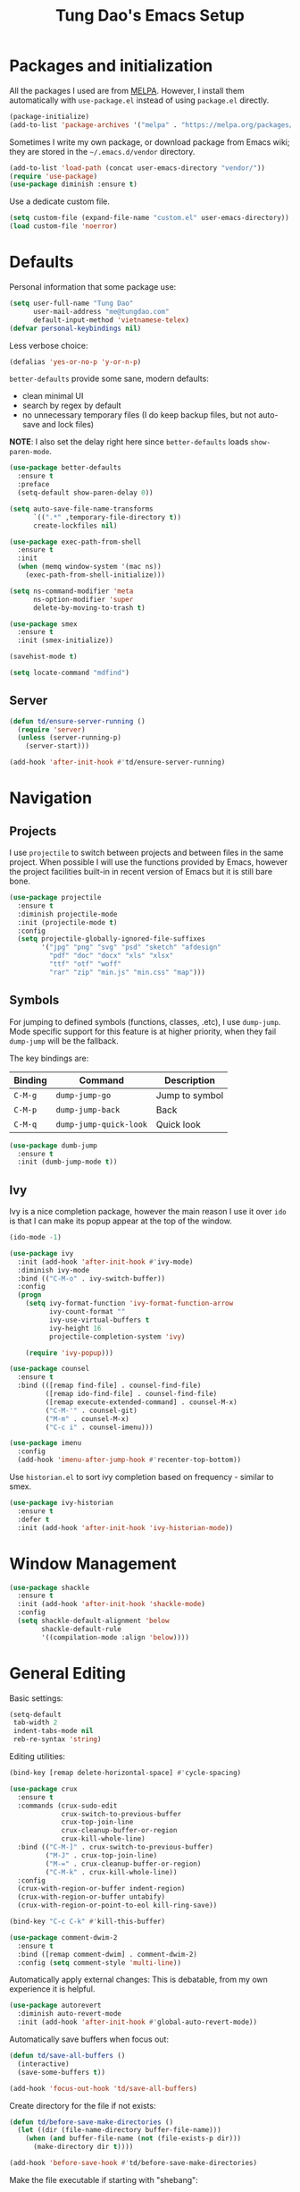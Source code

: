 #+title: Tung Dao's Emacs Setup
#+startup: overview
#+property: header-args :tangle yes :results silent

* Packages and initialization

All the packages I used are from [[https://melpa.org][MELPA]]. However, I
install them automatically with =use-package.el= instead of using =package.el=
directly.

#+BEGIN_SRC emacs-lisp
  (package-initialize)
  (add-to-list 'package-archives '("melpa" . "https://melpa.org/packages/"))
#+END_SRC

Sometimes I write my own package, or download package from Emacs wiki; they
are stored in the =~/.emacs.d/vendor= directory.

#+BEGIN_SRC emacs-lisp
  (add-to-list 'load-path (concat user-emacs-directory "vendor/"))
  (require 'use-package)
  (use-package diminish :ensure t)
#+END_SRC

Use a dedicate custom file.

#+BEGIN_SRC emacs-lisp
  (setq custom-file (expand-file-name "custom.el" user-emacs-directory))
  (load custom-file 'noerror)
#+END_SRC


* Defaults

Personal information that some package use:

#+BEGIN_SRC emacs-lisp
  (setq user-full-name "Tung Dao"
        user-mail-address "me@tungdao.com"
        default-input-method 'vietnamese-telex)
  (defvar personal-keybindings nil)
#+END_SRC

Less verbose choice:

#+BEGIN_SRC emacs-lisp
  (defalias 'yes-or-no-p 'y-or-n-p)
#+END_SRC

=better-defaults= provide some sane, modern defaults:

- clean minimal UI
- search by regex by default
- no unnecessary temporary files (I do keep backup files, but not auto-save
  and lock files)

*NOTE*: I also set the delay right here since =better-defaults= loads
=show-paren-mode=.

#+BEGIN_SRC emacs-lisp
  (use-package better-defaults
    :ensure t
    :preface
    (setq-default show-paren-delay 0))

  (setq auto-save-file-name-transforms
        `((".*" ,temporary-file-directory t))
        create-lockfiles nil)
#+END_SRC

#+BEGIN_SRC emacs-lisp
  (use-package exec-path-from-shell
    :ensure t
    :init
    (when (memq window-system '(mac ns))
      (exec-path-from-shell-initialize)))
#+END_SRC

#+BEGIN_SRC emacs-lisp
  (setq ns-command-modifier 'meta
        ns-option-modifier 'super
        delete-by-moving-to-trash t)
#+END_SRC

#+BEGIN_SRC emacs-lisp
  (use-package smex
    :ensure t
    :init (smex-initialize))
#+END_SRC

#+BEGIN_SRC emacs-lisp
  (savehist-mode t)
#+END_SRC

#+BEGIN_SRC emacs-lisp
  (setq locate-command "mdfind")
#+END_SRC

** Server

#+BEGIN_SRC emacs-lisp
  (defun td/ensure-server-running ()
    (require 'server)
    (unless (server-running-p)
      (server-start)))

  (add-hook 'after-init-hook #'td/ensure-server-running)
#+END_SRC


* Navigation

** Projects

I use =projectile= to switch between projects and between files in
the same project. When possible I will use the functions provided
by Emacs, however the project facilities built-in in recent version
of Emacs but it is still bare bone.

#+BEGIN_SRC emacs-lisp
  (use-package projectile
    :ensure t
    :diminish projectile-mode
    :init (projectile-mode t)
    :config
    (setq projectile-globally-ignored-file-suffixes
          '("jpg" "png" "svg" "psd" "sketch" "afdesign"
            "pdf" "doc" "docx" "xls" "xlsx"
            "ttf" "otf" "woff"
            "rar" "zip" "min.js" "min.css" "map")))
#+END_SRC

** Symbols

For jumping to defined symbols (functions, classes, .etc), I use
=dump-jump=. Mode specific support for this feature is at higher
priority, when they fail =dump-jump= will be the fallback.

The key bindings are:

| Binding | Command                | Description    |
|---------+------------------------+----------------|
| =C-M-g= | =dump-jump-go=         | Jump to symbol |
| =C-M-p= | =dump-jump-back=       | Back           |
| =C-M-q= | =dump-jump-quick-look= | Quick look     |

#+BEGIN_SRC emacs-lisp
  (use-package dumb-jump
    :ensure t
    :init (dumb-jump-mode t))
#+END_SRC

** Ivy

Ivy is a nice completion package, however the main reason I use it over =ido=
is that I can make its popup appear at the top of the window.

#+BEGIN_SRC emacs-lisp
  (ido-mode -1)

  (use-package ivy
    :init (add-hook 'after-init-hook #'ivy-mode)
    :diminish ivy-mode
    :bind (("C-M-o" . ivy-switch-buffer))
    :config
    (progn
      (setq ivy-format-function 'ivy-format-function-arrow
            ivy-count-format ""
            ivy-use-virtual-buffers t
            ivy-height 16
            projectile-completion-system 'ivy)

      (require 'ivy-popup)))

  (use-package counsel
    :ensure t
    :bind (([remap find-file] . counsel-find-file)
           ([remap ido-find-file] . counsel-find-file)
           ([remap execute-extended-command] . counsel-M-x)
           ("C-M-'" . counsel-git)
           ("M-m" . counsel-M-x)
           ("C-c i" . counsel-imenu)))

  (use-package imenu
    :config
    (add-hook 'imenu-after-jump-hook #'recenter-top-bottom))
#+END_SRC

Use =historian.el= to sort ivy completion based on frequency - similar to smex.

#+BEGIN_SRC emacs-lisp
  (use-package ivy-historian
    :ensure t
    :defer t
    :init (add-hook 'after-init-hook 'ivy-historian-mode))
#+END_SRC


* Window Management

#+BEGIN_SRC emacs-lisp :tangle no
  (use-package shackle
    :ensure t
    :init (add-hook 'after-init-hook 'shackle-mode)
    :config
    (setq shackle-default-alignment 'below
          shackle-default-rule
          '((compilation-mode :align 'below))))
#+END_SRC


* General Editing

Basic settings:

#+BEGIN_SRC emacs-lisp
  (setq-default
   tab-width 2
   indent-tabs-mode nil
   reb-re-syntax 'string)
#+END_SRC

Editing utilities:

#+BEGIN_SRC emacs-lisp
  (bind-key [remap delete-horizontal-space] #'cycle-spacing)

  (use-package crux
    :ensure t
    :commands (crux-sudo-edit
               crux-switch-to-previous-buffer
               crux-top-join-line
               crux-cleanup-buffer-or-region
               crux-kill-whole-line)
    :bind (("C-M-]" . crux-switch-to-previous-buffer)
           ("M-J" . crux-top-join-line)
           ("M-=" . crux-cleanup-buffer-or-region)
           ("C-M-k" . crux-kill-whole-line))
    :config
    (crux-with-region-or-buffer indent-region)
    (crux-with-region-or-buffer untabify)
    (crux-with-region-or-point-to-eol kill-ring-save))

  (bind-key "C-c C-k" #'kill-this-buffer)

  (use-package comment-dwim-2
    :ensure t
    :bind ([remap comment-dwim] . comment-dwim-2)
    :config (setq comment-style 'multi-line))
#+END_SRC

Automatically apply external changes: This is debatable, from my own
experience it is helpful.

#+BEGIN_SRC emacs-lisp
  (use-package autorevert
    :diminish auto-revert-mode
    :init (add-hook 'after-init-hook #'global-auto-revert-mode))
#+END_SRC

Automatically save buffers when focus out:

#+BEGIN_SRC emacs-lisp :tangle no
  (defun td/save-all-buffers ()
    (interactive)
    (save-some-buffers t))

  (add-hook 'focus-out-hook 'td/save-all-buffers)
#+END_SRC

Create directory for the file if not exists:

#+BEGIN_SRC emacs-lisp
  (defun td/before-save-make-directories ()
    (let ((dir (file-name-directory buffer-file-name)))
      (when (and buffer-file-name (not (file-exists-p dir)))
        (make-directory dir t))))

  (add-hook 'before-save-hook #'td/before-save-make-directories)
#+END_SRC

Make the file executable if starting with "shebang":

#+BEGIN_SRC emacs-lisp
  (defun td/after-save-auto-chmod ()
    (when (and (> (length (buffer-string)) 5)
               (string-equal "#!" (buffer-substring-no-properties 1 4)))
      (shell-command
       (format "chmod u+x %s"
               (shell-quote-argument (buffer-file-name))))))

  (add-hook 'after-save-hook #'td/after-save-auto-chmod)
#+END_SRC

I was a pretty die-hard Vim fanboy, let's bring back the memory.

#+BEGIN_SRC emacs-lisp
  (use-package evil
    :ensure t
    :init (evil-mode t)
    :config
    (progn
      (setq evil-cross-lines t
            evil-ex-substitute-global t)

      (bind-keys :map evil-normal-state-map
                 ("M-." . xref-find-definitions))))

  (use-package evil-surround
    :ensure t
    :init (global-evil-surround-mode t))

  (use-package evil-visualstar
    :ensure t
    :init (global-evil-visualstar-mode))
#+END_SRC

** Search and replace

Anzu command names are confusing, at-cursor means initial string, while thing
means boundary.

#+BEGIN_SRC emacs-lisp
  (use-package anzu
    :ensure t
    :diminish anzu-mode
    :init (global-anzu-mode t)
    :bind (([remap query-replace] . anzu-query-replace-regexp)
           ;("C-c C-r" . anzu-query-replace-at-cursor)
           ("M-r" . anzu-replace-at-cursor-thing)
           ("C-M-r" . td/anzu-replace-at-cursor-thing-in-buffer))
    :config
    (progn
      (defun td/anzu-replace-at-cursor-thing-in-buffer ()
        "This does not actually query, but it's OK for me."
        (interactive)
        (let ((anzu-replace-at-cursor-thing 'buffer))
          (call-interactively 'anzu-query-replace-at-cursor-thing)))))
#+END_SRC

Also define "buffer-at-point" so that we can do query-replace in the whole
buffer without having to jump to the beginning.

#+BEGIN_SRC emacs-lisp
  (use-package thingatpt
    :init
    (progn
      (defun td/bounds-of-buffer-at-point ()
        (cons (point-min) (point-max)))

      (put 'buffer 'bounds-of-thing-at-point 'td/bounds-of-buffer-at-point)
      (put 'buffer 'beginning-op 'beginning-of-buffer)
      (put 'buffer 'end-op 'end-of-buffer)))
#+END_SRC

I also use ISearch for navigation. In such cases I want to put the cursor at
the beginning of the match, not the end.

#+BEGIN_SRC emacs-lisp
  (setq lazy-highlight-initial-delay 0)

  (defun td/isearch-exit-goto-match-beginning ()
    (interactive)
    (when (and isearch-forward isearch-other-end)
      (goto-char isearch-other-end)))

  (add-hook 'isearch-mode-end-hook #'td/isearch-exit-goto-match-beginning)
  (advice-add 'isearch-exit :after #'td/isearch-exit-goto-match-beginning)
#+END_SRC

** Long lines

Long lines are annoying. Auto wrap all texts at 80.

#+BEGIN_SRC emacs-lisp
  (setq-default
   comment-auto-fill-only-comments t
   fill-column 80)

  (add-hook 'text-mode-hook #'turn-on-auto-fill)
  (add-hook 'prog-mode-hook #'turn-on-auto-fill)
#+END_SRC

Sometimes long lines are inevitable though, as I do have to manually edit
exported SVG and minified JS :(. In those cases prevent them from making Emacs
slow:

#+BEGIN_SRC emacs-lisp
  (use-package so-long
    :commands so-long-enable
    :init (so-long-enable))
#+END_SRC

** Whitespace

Cleanup whitespaces automatically on save.

#+BEGIN_SRC emacs-lisp
  (use-package whitespace
    :commands (whitespace-cleanup)
    :init (add-hook 'before-save-hook #'whitespace-cleanup))
#+END_SRC

** Parenthesis

Parenthesis come in pairs, that's why they are cumbersome to deal with. Better
use =smart-parens= to manage them. However the command name use words from an
arcane language :(, so I put together a table of human-readable description of
the commands. All key bindings are started with =M-s=.

| Bindings  | Command                | Description                                         |
|-----------+------------------------+-----------------------------------------------------|
| =DEL=     | =sp-splice-sexp=       | Delete surrounding pair                             |
| =M-S=     | =sp-rewrap-sexp=       | Replace the surrounding pair                        |
| =<right>= | =sp-slurp-hybrid-sexp= | Extend the pair to include items to the right       |
| =<left>=  | =sp-forward-barf-sexp= | Shrink the pair, the right-most item is put outside |

NOTE: This package is huge, I'm still learning it.

#+BEGIN_SRC emacs-lisp
  (use-package smartparens
    :ensure t
    :diminish smartparens-mode
    :init (add-hook 'prog-mode-hook #'smartparens-mode)
    :bind (("M-s DEL" . sp-splice-sexp)
           ("M-S" . sp-rewrap-sexp)
           ("M-s <right>" . sp-slurp-hybrid-sexp)
           ("C-S-f" . sp-slurp-hybrid-sexp)
           ("M-s <left>" . sp-forward-barf-sexp)
           ("C-M-a" . sp-beginning-of-sexp)
           ("C-M-e" . sp-end-of-sexp)
           ("M-K" . sp-kill-sexp)
           ("M-]" . sp-select-next-thing))
    :functions (sp-pair)
    :config
    (sp-pair "{" nil
             :post-handlers '(:add ("||\n[i]" "RET") ("| " "SPC")))
    (sp-pair "[" nil
             :post-handlers '(:add ("||\n[i]" "RET") ("| " "SPC")))
    (sp-pair "(" nil
             :post-handlers '(:add ("||\n[i]" "RET") ("| " "SPC"))))
#+END_SRC

#+BEGIN_SRC emacs-lisp
  (use-package expand-region
    :ensure t
    :bind ("M--" . er/expand-region))

  (defun td/mark-line-dwim ()
    (interactive)
    (call-interactively #'beginning-of-line)
    (call-interactively #'set-mark-command)
    (call-interactively #'end-of-line))

  (bind-key "M-C-SPC" #'td/mark-line-dwim)
#+END_SRC

** Undo

By default Emacs doesn't even have redo!

#+BEGIN_SRC emacs-lisp
  (use-package undo-tree
    :ensure t
    :diminish undo-tree-mode
    :init (global-undo-tree-mode t))
#+END_SRC

** Snippets

#+BEGIN_SRC emacs-lisp
  (use-package yasnippet
    :ensure t
    :diminish yas-minor-mode
    :commands yas-global-mode
    :init
    (progn
      (setq yas-snippet-dirs '("~/.emacs.d/snippets"))
      (add-hook 'after-init-hook #'yas-global-mode))
    :config
    (progn
      (setq yas-prompt-functions
            '(yas-ido-prompt yas-completing-prompt yas-no-prompt)
            ;; Suppress excessive log messages
            yas-verbosity 1
            ;; I am a weird user, I use SPACE to expand my
            ;; snippets, this save me from triggering them accidentally.
            yas-expand-only-for-last-commands
            '(self-insert-command org-self-insert-command)

            yas-fallback-behavior '(apply self-insert-command))

      (unbind-key "TAB" yas-minor-mode-map)
      (unbind-key "<tab>" yas-minor-mode-map)
      (bind-key "SPC" 'yas-expand yas-minor-mode-map)))
#+END_SRC

** TODO Alignment

#+BEGIN_SRC emacs-lisp
  (use-package align
    :defer t
    :bind ("C-c =" . align)
    :config
    (progn
      (add-to-list 'align-rules-list
                   '(js-object-props
                     (regexp . "\\(\\s-*\\):")
                     (modes . '(js-mode js2-mode))
                     (spacing . 0)))
      (add-to-list 'align-rules-list
                   '(scss-declaration
                     (regexp . "^\\s-*\\w+:\\(\\s-*\\).*;")
                     (group 1)
                     (modes . '(scss-mode))))))
#+END_SRC

** Recent files

#+BEGIN_SRC emacs-lisp
  (use-package recentf
    :defer t
    :config
    (setq recentf-max-saved-items 128
          recentf-exclude
          '("/auto-install/" ".recentf" "/repos/" "/elpa/"
            "\\.mime-example" "\\.ido.last" "COMMIT_EDITMSG"
            ".gz" "~$" "/tmp/" "/ssh:" "/sudo:" "/scp:")))
#+END_SRC


* Shell and remote

** EShell

#+BEGIN_SRC emacs-lisp
  (defun td/with-face (str &rest properties)
    (propertize str 'face properties))

  (use-package eshell
    :defer t
    :config
    (progn
      (defun td/eshell-pwd ()
        (replace-regexp-in-string
         (regexp-quote (expand-file-name "~"))
         "~"
         (eshell/pwd)))

      (defun td/eshell-prompt ()
        (format
         "\n%s@%s in %s\n%s "
         (td/with-face user-login-name :foreground "#dc322f")
         (td/with-face (or (getenv "HOST") (system-name)) :foreground "#b58900")
         (td/with-face (td/eshell-pwd) :foreground "#859900")
         (if (= (user-uid) 0) (with-face "#" :foreground "red") "$")))

      (defalias 'eshell/e 'find-file-other-window)

      (defun eshell/open (args)
        (interactive)
        (shell-command
         (concat (cl-case system-type
                   ((darwin) "open")
                   ((windows-nt) "start")
                   (t "xdg-open"))
                 (format " %s" args))))

      (use-package em-prompt
        :defer t
        :config
        (setq eshell-prompt-function #'td/eshell-prompt
              eshell-prompt-regexp "^[^#$\\n]*[#$] "
              eshell-highlight-prompt nil))))
#+END_SRC


** Tramp

#+BEGIN_SRC emacs-lisp
  (use-package tramp
    :defer t
    :config
    (progn
      (setq password-cache-expiry nil
            tramp-debug-buffer t
            tramp-default-method "ssh"
            tramp-verbose 2)

      (add-to-list 'auth-sources "~/.emacs.d/authinfo.gpg")
      (setq ange-ftp-netrc-filename "~/.emacs.d/authinfo.gpg")))
#+END_SRC


* Programming

#+BEGIN_SRC emacs-lisp
  (use-package lsp-mode
    :ensure t
    :config
    (setq lsp-highlight-symbol-at-point nil))
#+END_SRC

** Auto completion

I use auto completion sparingly. Mostly because many of the programing
language support package use =company= for some of their functionalities. To
be fair, I'd like these mode to support Emacs's standard
=completion-at-point-functions= interface.

#+BEGIN_SRC emacs-lisp
  (use-package company
    :ensure t
    :diminish company-mode
    :bind ("M-/" . company-complete-common-or-cycle)
    :init (global-company-mode t)
    :config
    (progn
      (use-package company-buffer-line
        :commands (company-same-mode-buffer-lines)
        :bind ("C-x C-l" . company-same-mode-buffer-lines))

      (use-package company-web :ensure t)

      (setq company-minimum-prefix-length 2
            company-require-match nil
            company-idle-delay nil
            company-tooltip-align-annotations t
            company-echo-delay 0
            company-frontends
            '(company-pseudo-tooltip-unless-just-one-frontend
              company-echo-metadata-frontend)
            company-backends
            '((company-capf company-dabbrev-code)
              :with
              company-yasnippet
              company-web
              company-dict))

      (bind-keys :map company-active-map
                 ("<tab>" . company-complete-common-or-cycle)
                 ("C-n" . company-select-next-or-abort)
                 ("C-p" . company-select-previous-or-abort))))

  (use-package company-statistics
    :ensure t
    :defer t
    :init (add-hook 'after-init-hook #'company-statistics-mode))
#+END_SRC

** Error checking

#+BEGIN_SRC emacs-lisp
  (use-package flycheck
    :ensure t
    :commands flycheck-mode
    :init (add-hook 'prog-mode-hook #'flycheck-mode)
    :config
    (setq-default flycheck-disabled-checkers '(scss emacs-lisp-checkdoc)))
#+END_SRC

** Version Control

Git has won the version control war, everyone uses Git now. Emacs'
built-in VC has great support for git but Magit is godsend.

#+BEGIN_SRC emacs-lisp
  (use-package magit
    :ensure t
    :config
    (setq magit-display-buffer-function #'magit-display-buffer-fullframe-status-v1))
#+END_SRC

** Compile

I use =compile= not only for compilation but also as a generic method to run
repetitive tasks. For example, I to run unit tests repeatedly, I first run
=M-x compile= with the test commands. Subsequence =recompile= call will
re-run the tests.

#+BEGIN_SRC emacs-lisp
  (setq-default compilation-scroll-output 'first-error)
  (bind-key "C-c m" #'recompile)

  (defun td/compilation-hide-window-on-finish (buffer string)
    (if (and (string-match "compilation" (buffer-name buffer))
             (string-match "finished" string)
             (not (with-current-buffer buffer
                    (search-forward "warning" nil t)))
             (not (with-current-buffer buffer
                    (search-forward "Error" nil t))))
        (run-with-timer 1 nil #'delete-window (get-buffer-window buffer))))

  ;; (add-hook 'compilation-finish-functions #'td/compilation-hide-window-on-finish)
#+END_SRC

** Code folding

#+BEGIN_SRC emacs-lisp
  (use-package hideshowvis
    :ensure t
    :init
    (add-hook 'hs-minor-mode-hook 'hideshowvis-enable))
#+END_SRC

** Web Development

Not programming per-se. I use =web-mode= for all my templating-related
editing, including PHP, since I rarely write PHP anymore.

#+BEGIN_SRC emacs-lisp
  (use-package web-mode
    :ensure t
    :mode (("\\.html" . web-mode)
           ("\\.jsx" . web-mode)
           ("\\.tsx" . web-mode)
           ("\\.tpl" . web-mode)
           ("\\.erb" . web-mode)
           ("\\.tag" . web-mode)
           ("themes/.+\\.php" . web-mode)
           ("\\.hbs" . web-mode)
           ("\\.mustache" . web-mode))
    :init (add-hook 'web-mode-hook #'emmet-mode)
    :config
    (progn
      (setq web-mode-markup-indent-offset 2
            web-mode-css-indent-offset 2
            web-mode-code-indent-offset 2
            web-mode-script-padding 2
            web-mode-style-padding 2)

      (add-hook 'web-mode-hook #'turn-off-auto-fill)
      ))
#+END_SRC

Also, I can't live without Emmet.

#+BEGIN_SRC emacs-lisp
  (use-package emmet-mode
    :ensure t
    :diminish emmet-mode
    :commands emmet-mode
    :init
    (progn
      (defun td/emmet-jsx-mode ()
        (interactive)
        (emmet-mode t)
        (setq-local emmet-expand-jsx-className? t))

      (add-hook 'sgml-mode-hook #'emmet-mode)
      (add-hook 'web-mode-hook #'emmet-mode)
      (add-hook 'css-mode-hook #'emmet-mode)
      (add-hook 'js2-jsx-mode-hook #'td/emmet-jsx-mode)
      (add-hook 'js-jsx-mode-hook #'td/emmet-jsx-mode))
    :config
    (progn
      (setq emmet-indentation 2
            emmet-preview-default nil
            emmet-insert-flash-time 0.1)

      (defun td/hide-emmet-preview-tooltip ()
        (overlay-put emmet-preview-output 'before-string nil))

      (advice-add 'emmet-preview
                  :after #'td/hide-emmet-preview-tooltip)))
#+END_SRC

#+BEGIN_SRC emacs-lisp
  (defun td/format-html-attributes ()
    (interactive)
    (save-excursion
      (re-search-backward "<")
      (while (not (looking-at "[\n\r/]"))
        (re-search-forward "\s+[^=]+=")
        (goto-char (match-beginning 0))
        (newline-and-indent))))

  (bind-key "C-M-=" #'td/format-html-attributes)
#+END_SRC

#+BEGIN_SRC emacs-lisp
  (use-package sgml-mode
    :mode (("\\.svg" . sgml-mode)))
#+END_SRC

** PHP

#+BEGIN_SRC emacs-lisp
  (use-package php-mode
    :ensure t
    :mode (("\\.php" . php-mode))
    :config
    (setq php-mode-coding-style 'drupal))
#+END_SRC

** CSS

#+BEGIN_SRC emacs-lisp
  (use-package css-mode
    :defer t
    :config
    (setq css-indent-offset 2))

  (use-package rainbow-mode
    :ensure t
    :defer t
    :init (add-hook 'css-mode-hook #'rainbow-mode))
#+END_SRC

** JavaScript

Like most people I used to use =js2-mode= for all my JavaScript editing,
including JSX. Since I'm no longer write as much JavaScript, and I will use
=es-lint= for syntax checking anyways, I think I'm going to give the built-in
=js-mode= a try

#+BEGIN_SRC emacs-lisp
  ;; (use-package lsp-javascript-typescript
  ;;  :ensure t)

  (use-package js
    :mode (("\\.js$" . js-mode)
           ("\\.jsx$" . js-jsx-mode)
           ("\\.json$" . js-mode)
           ("\\.eslintrc$" . js-mode))
    :config
    (setq js-indent-level 2
          js-indent-first-init 'dynamic
          js-switch-indent-offset 2
          js-enabled-frameworks '(javascript))
    ;; :preface
    ;; (progn
    ;;   (defun td/setup-js-mode ()
    ;;     (interactive)
    ;;     (require 'lsp-javascript-typescript)
    ;;     (lsp-javascript-typescript-enable))
    ;;   (add-hook 'js-mode-hook #'td/setup-js-mode))
    )

  (use-package add-node-modules-path
    :ensure t
    :defer t
    :init (add-hook 'js-mode-hook #'add-node-modules-path))
#+END_SRC

Well, I'm also on the TypeScript train lately, mostly because of the super
awesome StencilJS project.

#+BEGIN_SRC emacs-lisp
  (use-package typescript-mode
    :ensure t
    :config
    (progn
      (setq typescript-indent-level 2)
      (defun td/enable-tslint-web-mode ()
        (interactive)
        (flycheck-add-mode 'typescript-tslint 'web-mode))
      (add-hook 'flycheck-mode-hook #'td/enable-tslint-web-mode)))

  (use-package tide
    :ensure t
    :diminish t
    :config
    (progn
      (defun td/setup-tide-mode ()
        (interactive)
        (when (string-equal "tsx" (file-name-extension buffer-file-name))
          (tide-setup)
          ;; (flycheck-add-next-checker 'typescript-tide '(t . typescript-tslint) 'append)
          ;; (tide-hl-identifier-mode +1)
          ))

      (add-hook 'web-mode-hook #'td/setup-tide-mode)))
#+END_SRC

** Python

#+BEGIN_SRC emacs-lisp
  (use-package pyvenv
    :ensure t)
#+END_SRC

#+BEGIN_SRC emacs-lisp
  (use-package pydoc
    :ensure t)
#+END_SRC

#+BEGIN_SRC emacs-lisp
  ;; (use-package lsp-python :ensure t)

  (use-package python
    :mode (("\\.py$" . python-mode)
           ("\\.waf$" . python-mode))
    :bind ([remap run-python] . td/run-python-with-project-root)
    :preface
    (progn
      (setq python-shell-interpreter-interactive-arg "")

      (defun td/run-python-with-project-root ()
        (interactive)
        (let ((default-directory (projectile-project-root)))
          (call-interactively 'run-python)))

      ;; (defun td/setup-python-mode ()
      ;;   (interactive)
      ;;   (require 'lsp-python)
      ;;   (lsp-python-enable))

      ;; (add-hook 'python-mode-hook #'td/setup-python-mode)
      ))
#+END_SRC

#+BEGIN_SRC emacs-lisp
  (use-package py-isort
    :ensure t
    :defer t
    :init (add-hook 'before-save-hook 'py-isort-before-save))
#+END_SRC

** Haskell

I'm also a Haskell beginner :). Setting up Haskell with Emacs is relatively
easy. There's also a catch-all IDE-like mode called =intero=, by the very
same folk who runs =stack=.

#+BEGIN_SRC emacs-lisp
  (defun td/turn-off-evil-auto-indent ()
    (setq-local evil-auto-indent nil))

  (add-hook 'haskell-mode-hook #'td/turn-off-evil-auto-indent)

  (use-package haskell-mode
    :ensure t
    :mode (("\\.hs$" . haskell-mode))
    :bind (([remap haskell-mode-format-imports] . haskell-sort-imports))
    :config
    (setq haskell-program-name "stack ghci"))

  (use-package intero
    :ensure t
    :init
    (add-hook 'haskell-mode-hook #'intero-mode))
#+END_SRC

Dante is very nice in theory, however it's not working well with GHC 8.2 yet.

#+BEGIN_SRC emacs-lisp :tangle no
  (use-package dante
    :ensure t
    :after haskell-mode
    :commands 'dante-mode
    :init
    (add-hook 'haskell-mode-hook 'dante-mode)
    :config
    (progn
      (setq dante-debug '(inputs outputs))

      (add-hook 'dante-mode-hook
                '(lambda () (flycheck-add-next-checker
                             'haskell-dante '(warning . haskell-hlint))))))
#+END_SRC

LSP Haskell is another viable option.

#+BEGIN_SRC emacs-lisp :tangle no
  (use-package lsp-haskell :ensure t)
#+END_SRC

** PureScript

I started using PureScript for all my frontend works.

#+BEGIN_SRC emacs-lisp
  (add-hook 'purescript-mode-hook #'td/turn-off-evil-auto-indent)

  (use-package purescript-mode
    :ensure t
    :mode (("\\.purs$" . purescript-mode))
    :config
    (progn
      (defun purescript-doc-current-info ())

      (add-hook 'purescript-mode-hook #'turn-on-purescript-indentation)

      (use-package psc-ide
        :ensure t
        :init (add-hook 'purescript-mode-hook #'psc-ide-mode))))
#+END_SRC

** Go

#+BEGIN_SRC emacs-lisp :tangle no
  (use-package go-mode
    :ensure t
    :mode (("\\.go$" . go-mode)))

  (use-package company-go
    :ensure t
    :init (add-to-list 'company-backends 'company-go))

  (use-package go-eldoc
    :ensure t
    :init (add-hook 'go-mode-hook 'go-eldoc-setup))
#+END_SRC

** Swift

#+BEGIN_SRC emacs-lisp
  (use-package swift-mode
    :ensure t
    :mode (("\\.swift" . swift-mode)))
#+END_SRC

** Misc

These are supports for other stuffs that I used:

#+BEGIN_SRC emacs-lisp
  (use-package markdown-mode
    :ensure t
    :mode (("\\.md$" . markdown-mode)
           ("\\.markdown$" . markdown-mode))
    :init (add-hook 'markdown-mode-hook #'whitespace-turn-off))
#+END_SRC

#+BEGIN_SRC emacs-lisp
  (use-package nix-mode
    :ensure t
    :mode (("\\.nix$" . nix-mode))
    :config
    (exec-path-from-shell-copy-env "NIX_REMOTE"))
#+END_SRC

#+BEGIN_SRC emacs-lisp
  (use-package dockerfile-mode
    :ensure t
    :mode ("Dockerfile$" . dockerfile-mode))
#+END_SRC

#+BEGIN_SRC emacs-lisp
  (use-package nginx-mode
    :ensure t
    :mode (".*nginx.*\\.conf$" . nginx-mode))
#+END_SRC

#+BEGIN_SRC emacs-lisp
  (use-package yaml-mode
    :ensure t
    :mode (("\\.yml$" . yaml-mode)
           ("\\.yaml$" . yaml-mode)
           ("\\.sls$" . yaml-mode)
           ("^master$" . yaml-mode)
           ("^roster$" . yaml-mode)))
#+END_SRC


* Document and management

I use Org for almost everything. Blogging, task management, API documentation,
literate programming.

** Tracking and tasks management

I tried many management tools: Wunderlist, Todoist, Google Calendar
.etc. However all of them are missing something really crucial for me. For
example Wunderlist has agenda overview, but lacks adding note to
tasks. Evernote has execllent note support, but their project management is
just barebone, not much than a todo list.

Org on the other hand lacks notification and ubiquitous access. I'm looking
for a solution though.

Here's my basic Org setup:

- A default =inbox.org= on Desktop for tasks capturing and project management
- Nicer display with inline images
- Enable GTD todo keyword sequence and time loging

#+BEGIN_SRC emacs-lisp
  (use-package org
    :ensure t
    :bind (("C-c o c" . org-occur-in-agenda-files))
    :config
    (setq org-directory "~/Desktop/"
          org-default-notes-file (expand-file-name "inbox.org" org-directory)
          org-agenda-files (list org-directory)
          org-agenda-skip-unavailable-files t
          org-hide-leading-stars t
          org-refile-targets (list '("~/Desktop/archive.org" . (:level . 1)))

          org-startup-with-inline-images t

          org-todo-keywords
          '((sequence "[ ](t)" "[-](p)" "[?](m)" "|" "[X](d)")
            (sequence "TODO(T)" "|" "DONE(D)")
            (sequence "NEXT(n)" "ACTIVE(a)" "WAITING(w)" "LATER(l)" "|" "CANCELLED(c)"))
          org-log-done 'time

          org-src-fontify-natively t)
    (add-hook 'org-mode-hook #'org-indent-mode))
#+END_SRC

Agenda overview and filtering. Org provides a bunch of quick overviews:

| Binding                | Description                                   |
|------------------------+-----------------------------------------------|
| =C-c o a t=, =C-c o t= | List the TODO items                           |
|------------------------+-----------------------------------------------|
| =C-c o a #=            | List stuck projects, see =org-stuck-projects= |
|------------------------+-----------------------------------------------|
| =C-c o a s=            | Search Org headers                            |

Stuck projects are:

- Top level outlines that have the tag =project=
- Without holding state (waiting/done/cancelled)
- But don't have any todo items

#+BEGIN_SRC emacs-lisp
  (use-package org-agenda
    :bind (("C-c o a" . org-agenda)
           ("C-c o t" . org-todo-list))
    :config
    (setq org-agenda-restore-windows-after-quit t
          org-agenda-window-setup 'current-window
          org-stuck-projects
          '("+project+LEVEL=1/-WAITING-DONE-CANCELLED" ("TODO" "WAITING") nil "")))
#+END_SRC

** Note taking

As stated earlier, I practice GTD. Working projects and new stuffs go to
=inbox.org= file. Old tasks are archived to =archive.org=. Here's my
=org-capture= templates to dump stuffs to =inbox/note=

** Archive

I also use =org-board= to have an offline pin-board with org-mode.

#+BEGIN_SRC emacs-lisp :tangle no
  (use-package org-board
    :ensure t
    :defer t
    :bind-keymap ("C-c b" . org-board-keymap))
#+END_SRC

** Literate programming

Org Babel for literate programming and API documentation.

#+BEGIN_SRC emacs-lisp
  (use-package ob-http
    :ensure t)

  (use-package ob-core
    :defer t
    :config
    (progn
      (setq org-confirm-babel-evaluate nil)

      (add-hook 'org-babel-after-execute-hook 'org-display-inline-images 'append)

      (org-babel-do-load-languages
       'org-babel-load-languages
       '((emacs-lisp . t)
         (http . t)))))
#+END_SRC

** Spell checking

#+BEGIN_SRC emacs-lisp
  (when (executable-find "aspell")
    (use-package ispell
      :bind ("<f8>" . ispell-word)
      :init (setq-default ispell-program-name "aspell"
                          ispell-extra-args '("--sug-mode=ultra" "--lang=en_US" "--personal=~/.emacs.d/dictionary")
                          ispell-skip-html t
                          ispell-silently-savep t
                          ispell-really-aspell t))

    (use-package flyspell
      :defer t
      :init (add-hook 'org-mode-hook 'flyspell-mode)
      ;; :config
      ;; (progn
      ;;   (require 'flyspell-ignore-faces)
      ;;   (put 'org-mode 'flyspell-mode-predicate 'td/flyspell-check-p))
      ))
#+END_SRC


* Look and feel

I love eye candy <3. I put quite a lot of efforts to make Emacs look
the way I liked.

#+BEGIN_SRC emacs-lisp
  (setq inhibit-startup-screen t
        visible-bell nil
        ring-bell-function 'ignore
        scroll-preserve-screen-position t
        scroll-margin 8)
#+END_SRC

Default window configuration: half-left of the screen, no scroll bars, no menu
bars, no cursor blinking. And btw, nothing beats the classic Monaco. "Menlo",
"Source Code Pro" and "Fira Code" come close, currently I have to use them for
bold and ligatures support :(.

#+BEGIN_SRC emacs-lisp
  (setq-default
   fringes-outside-margins t
   default-frame-alist
   '((left-fringe . 8) (right-fringe . 4)
     (border-width . 0) (internal-border-width . 0)
     ;(font . "Monaco 14")
     ;(font . "Menlo 12")
     (font . "Source Code Pro 14")
     ;(font . "Fira Code Retina 13")
     (top . 0) (left . 480)
     (width . 96) (height . 96)
     (vertical-scroll-bars . nil)
     (menu-bar-lines . 0)
     (tool-bar-lines . 0)))

  (blink-cursor-mode -1)
#+END_SRC

Enable ligatures, only available in railwaycat Mac port.

#+BEGIN_SRC emacs-lisp
  (ignore-errors
    (mac-auto-operator-composition-mode))
#+END_SRC

Truncate lines:

#+BEGIN_SRC emacs-lisp
  (setq-default truncate-lines t)
#+END_SRC

Some preferences that I set for all the theme. Per documentation, the custom
theme named =user= will always have the highest priority.

#+BEGIN_SRC emacs-lisp
  (custom-theme-set-faces
   'user
   '(vertical-border ((t (:foreground "#000" :background "#000"))))
   ;;'(highlight ((t (:inherit region))))
   ;;'(sp-pair-overlay-face ((t (:inherit region))))
   ;;'(font-lock-string-face ((t (:slant normal))))
   ;;'(font-lock-comment-face ((t (:slant normal))))
   ;;'(font-lock-comment-delimiter-face
   ;;  ((t (:inherit font-lock-comment-face :foreground nil :slant normal))))

   '(line-number ((t (:height 120))))
   '(line-number-current-line ((t (:height 120))))
   ;;'(fringe ((t (:inherit nil))))
   ;;'(mode-line ((t (:box nil))))
   ;;'(mode-line-inactive ((t (:box nil))))

   '(indent-guide-face ((t (:inherit font-lock-comment-face))))
   '(nix-attribute-face ((t (:inherit font-lock-builtin-face))))
   '(web-mode-variable-name-face ((t (:inherit default))))

   '(diff-hl-insert ((t (:inherit nil :background nil :foreground "#81af34"))))
   '(diff-hl-delete ((t (:inherit nil :background nil :foreground "#ff0000"))))
   '(diff-hl-change ((t (:inherit nil :background nil :foreground "#deae3e"))))

   ;; tango-plus
   ;; '(font-lock-keyword-face ((t (:weight normal))))
   ;; '(font-lock-string-face ((t (:slant normal))))
   ;; '(font-lock-constant-face ((t (:slant normal))))

   ;; nord
   ;;'(haskell-operator-face ((t (:inherit font-lock-preprocessor-face :weight normal)))) ; nord10
   ;;'(highlight-numbers-number ((t (:inherit nil :foreground "#B48EAD")))) ; nord15
   ;; '(diff-hl-insert ((t (:inherit nil :background nil :foreground "#A3BE8C"))))
   ;; '(diff-hl-delete ((t (:inherit nil :background nil :foreground "#BF616A"))))
   ;; '(diff-hl-change ((t (:inherit nil :background nil :foreground "#EBCB8B"))))
   )

  (use-package highlight-numbers
    :ensure t
    :defer t
    :init (add-hook 'prog-mode-hook #'highlight-numbers-mode))
#+END_SRC

#+BEGIN_SRC emacs-lisp :tangle no
  (use-package nord-theme
    :ensure t
    :init (load-theme 'nord t))
#+END_SRC

#+BEGIN_SRC emacs-lisp
  (use-package doom-themes
    :ensure t
    :init
    (progn
      (setq doom-themes-enable-italic nil
            doom-spacegrey-brighter-modeline t)
      (load-theme 'doom-tomorrow-night t)
      (doom-themes-org-config)))
#+END_SRC

I also have an alternate light-theme for backup or use in
presentation, which is *base16-github* from [[https://github.com/belak/base16-emacs][base16-themes]] package.

#+BEGIN_SRC emacs-lisp :tangle no
  (use-package base16-theme
    :ensure t)
#+END_SRC

I also have very good experience with *Tango Plus*. Its philosophy of not
getting in the way is interesting.

#+BEGIN_SRC emacs-lisp :tangle no
  (use-package tango-plus-theme
    :ensure t
    :init (load-theme 'tango-plus t))
#+END_SRC

Mode line

#+BEGIN_SRC emacs-lisp
  (use-package smart-mode-line
    :ensure t
    ;:preface (setq-default sml/theme 'respectful)
    :init (sml/setup))
#+END_SRC

Show current function name in the mode line:

#+BEGIN_SRC emacs-lisp
  (which-function-mode t)
#+END_SRC

Line and column numbers, which I find only helpful when tracking
down compiler error :(.

#+BEGIN_SRC emacs-lisp
  (column-number-mode t)
  (line-number-mode t)

  (setq-default display-line-numbers-width 3)
  (add-hook 'prog-mode-hook #'display-line-numbers-mode)
#+END_SRC

The default line continuation indicator is too standout and distracting for me.

#+BEGIN_SRC emacs-lisp
  (define-fringe-bitmap 'halftone
    [#b01000000
     #b10000000]
    nil nil '(top t))

  (setcdr (assq 'continuation fringe-indicator-alist) 'halftone)
  (setcdr (assq 'truncation fringe-indicator-alist) 'halftone)
#+END_SRC

#+BEGIN_SRC emacs-lisp
  (use-package indent-guide
    :ensure t
    :commands (indent-guide-mode)
    :diminish indent-guide-mode
    :init
    (add-hook 'python-mode-hook #'indent-guide-mode)
    (add-hook 'yaml-mode-hook #'indent-guide-mode)
    (add-hook 'purescript-mode-hook #'indent-guide-mode)
    (add-hook 'haskell-mode-hook #'indent-guide-mode))
#+END_SRC

#+BEGIN_SRC emacs-lisp
  (use-package rainbow-delimiters
    :ensure t
    :commands rainbow-delimiters-mode
    :init (add-hook 'prog-mode-hook #'rainbow-delimiters-mode)
    :config
    (progn
      (setq rainbow-delimiters-max-face-count 1)

      (custom-theme-set-faces
       'user
       '(rainbow-delimiters-unmatched-face ((t (:inherit error :background "#f00")))))))
#+END_SRC

Display change marker based on =git=. I usually turn this off because it is
kind of distracting, but it is really helpful sometimes.

#+BEGIN_SRC emacs-lisp
  (use-package diff-hl
    :defer 1
    :ensure t
    :init (add-hook 'after-init-hook #'global-diff-hl-mode)
    :preface
    (progn
      (define-fringe-bitmap 'td/diff-hl-bmp [#b11110000] 1 8 '(top t))
      (defun td/diff-hl-bmp-fn (type pos) 'td/diff-hl-bmp)

      (setq diff-hl-draw-borders nil
            diff-hl-side 'right
            diff-hl-fringe-bmp-function #'td/diff-hl-bmp-fn)

      (defun diff-hl-overlay-modified (ov after-p beg end &optional len)
        "Markers disappear and reapear is kind of annoying to me.")
      ))
#+END_SRC


* Misc

#+BEGIN_SRC emacs-lisp
  (use-package aria2
    :ensure t
    :defer t
    :config
    (setq aria2-add-evil-quirks t
          aria2-download-directory (expand-file-name "~/Downloads")))
#+END_SRC

#+BEGIN_SRC emacs-lisp
  (defun td/refresh-front-most-tab ()
    (interactive)
    (shell-command "osascript -e 'tell application \"Google Chrome\" to reload active tab of window 1'"))

  (bind-key* "C-c b r" #'td/refresh-front-most-tab)
#+END_SRC

#+BEGIN_SRC emacs-lisp
  (defun td/cycle-themes ()
    (interactive)
    (let* ((current-theme (car custom-enabled-themes))
           (index (or (-elem-index current-theme (custom-available-themes)) 0))
           (next-theme (nth (+ 1 index) (custom-available-themes))))
      (disable-theme current-theme)
      (load-theme next-theme t)))

  (bind-key "C-c t n" #'td/cycle-themes)
#+END_SRC


* Init file generation

Where the magic happen! (Note: It not showing up on Github preview)

#+BEGIN_SRC text :tangle no
  # Local Variables:
  # eval: (add-hook 'after-save-hook (lambda () (org-babel-tangle)) nil t)
  # End:
#+END_SRC

# Local Variables:
# eval: (add-hook 'after-save-hook (lambda () (org-babel-tangle)) nil t)
# End:
